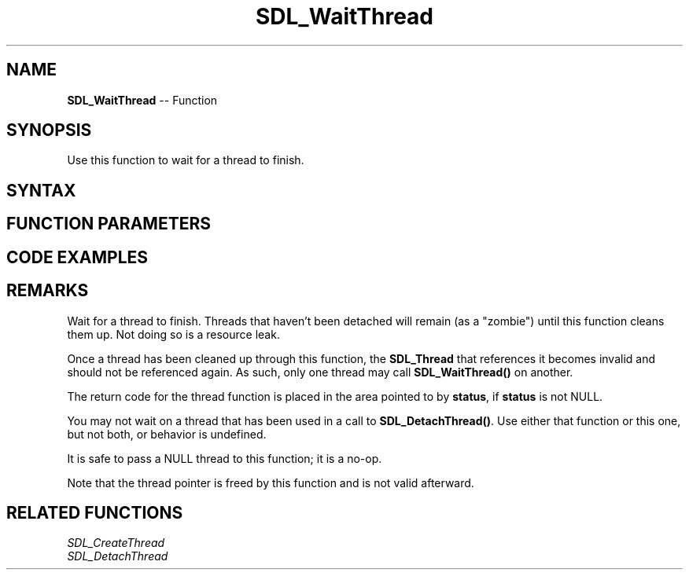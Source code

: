.TH SDL_WaitThread 3 "2018.10.07" "https://github.com/haxpor/sdl2-manpage" "SDL2"
.SH NAME
\fBSDL_WaitThread\fR -- Function

.SH SYNOPSIS
Use this function to wait for a thread to finish.

.SH SYNTAX
.TS
tab(:) allbox;
a.
T{
.nf
void SDL_WaitThread(SDL_Thread*   thread,
                    int*          status)
.fi
T}
.TE

.SH FUNCTION PARAMETERS
.TS
tab(:) allbox;
ab l.
thread:T{
the \fBSDL_Thread\fR pointer that was returned from the \fBSDL_CreateThread()\fR call that started this thread
T}
status:T{
pointer to an integer that will receive the value returned from the thread function by its 'return', or \fBNULL\fR to not receive such value back. See \fIRemarks\fR for details.
T}
.TE

.SH CODE EXAMPLES
.TS
tab(:) allbox;
a.
T{
.nf
#include <stdio.h>
#include "SDL_thread.h"
#include "SDL_timer.h"

// Very simple thread - counts 0 to 9 delaying 50ms between increments
static int TestThread(void *ptr)
{
    int cnt;

    for (cnt = 0; cnt < 10; ++cnt) {
        printf("\\nThread counter: %d", cnt);
        SDL_Delay(50);
    }

    // Return the final value to the SDL_WaitThread function above
    return cnt;
}

int main(int argc, char *argv[])
{
    SDL_Thread *thread;
    int         threadReturnValue;

    printf("\\nSimple SDL_CreateThread test:");

    // Simply create a thread
    thread = SDL_CreateThread(TestThread, "TestThread", (void *)NULL);

    if (NULL == thread) {
        printf("\\nSDL_CreateThread failed: %s\\n", SDL_GetError());
    } else {
        // Wait for the thread to complete. The thread functions return code will
        //       be placed in the "threadReturnValue" variable when it completes.
        //
        SDL_WaitThread(thread, &threadReturnValue);
        printf("\\nThread returned value: %d", threadReturnValue);
    }

    return 0;
}

.fi
T}
.TE

.SH REMARKS
Wait for a thread to finish. Threads that haven't been detached will remain (as a "zombie") until this function cleans them up. Not doing so is a resource leak.

Once a thread has been cleaned up through this function, the \fBSDL_Thread\fR that references it becomes invalid and should not be referenced again. As such, only one thread may call \fBSDL_WaitThread()\fR on another.

The return code for the thread function is placed in the area pointed to by \fBstatus\fR, if \fBstatus\fR is not NULL.

You may not wait on a thread that has been used in a call to \fBSDL_DetachThread()\fR. Use either that function or this one, but not both, or behavior is undefined.

It is safe to pass a NULL thread to this function; it is a no-op.

Note that the thread pointer is freed by this function and is not valid afterward.

.SH RELATED FUNCTIONS
\fISDL_CreateThread\fR
.br
\fISDL_DetachThread\fR
